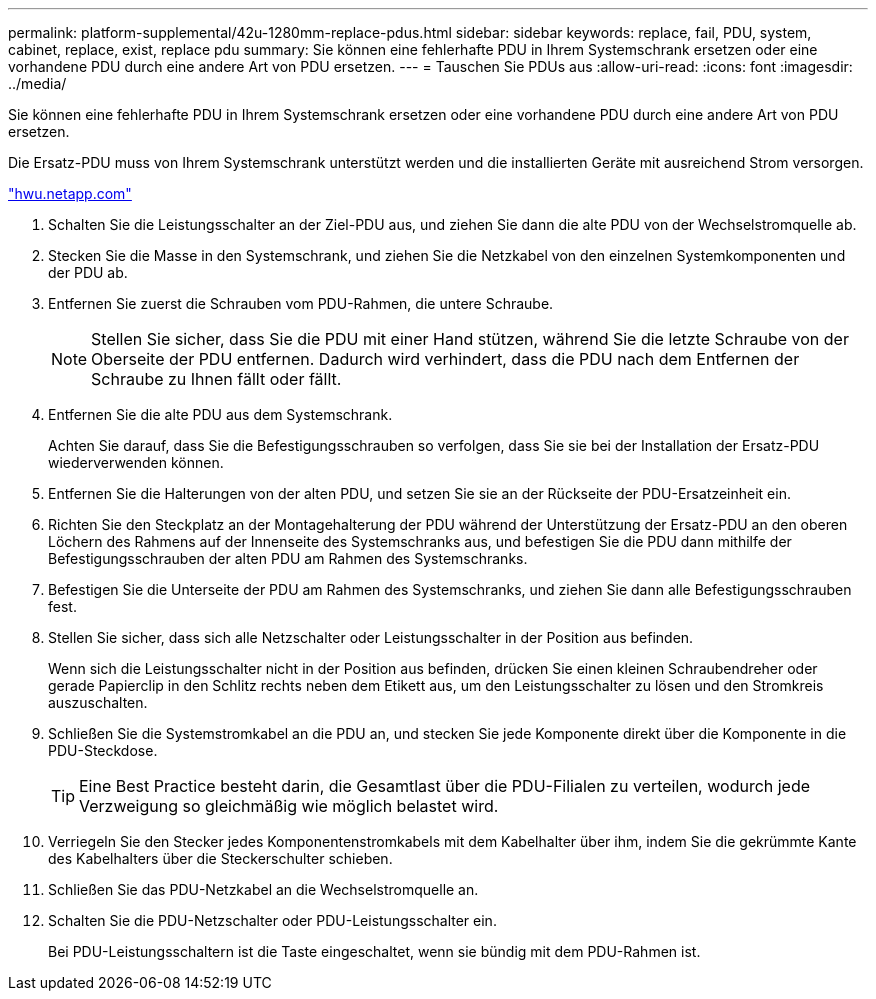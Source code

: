 ---
permalink: platform-supplemental/42u-1280mm-replace-pdus.html 
sidebar: sidebar 
keywords: replace, fail, PDU, system, cabinet, replace, exist, replace pdu 
summary: Sie können eine fehlerhafte PDU in Ihrem Systemschrank ersetzen oder eine vorhandene PDU durch eine andere Art von PDU ersetzen. 
---
= Tauschen Sie PDUs aus
:allow-uri-read: 
:icons: font
:imagesdir: ../media/


[role="lead"]
Sie können eine fehlerhafte PDU in Ihrem Systemschrank ersetzen oder eine vorhandene PDU durch eine andere Art von PDU ersetzen.

Die Ersatz-PDU muss von Ihrem Systemschrank unterstützt werden und die installierten Geräte mit ausreichend Strom versorgen.

https://hwu.netapp.com/["hwu.netapp.com"]

. Schalten Sie die Leistungsschalter an der Ziel-PDU aus, und ziehen Sie dann die alte PDU von der Wechselstromquelle ab.
. Stecken Sie die Masse in den Systemschrank, und ziehen Sie die Netzkabel von den einzelnen Systemkomponenten und der PDU ab.
. Entfernen Sie zuerst die Schrauben vom PDU-Rahmen, die untere Schraube.
+

NOTE: Stellen Sie sicher, dass Sie die PDU mit einer Hand stützen, während Sie die letzte Schraube von der Oberseite der PDU entfernen. Dadurch wird verhindert, dass die PDU nach dem Entfernen der Schraube zu Ihnen fällt oder fällt.

. Entfernen Sie die alte PDU aus dem Systemschrank.
+
Achten Sie darauf, dass Sie die Befestigungsschrauben so verfolgen, dass Sie sie bei der Installation der Ersatz-PDU wiederverwenden können.

. Entfernen Sie die Halterungen von der alten PDU, und setzen Sie sie an der Rückseite der PDU-Ersatzeinheit ein.
. Richten Sie den Steckplatz an der Montagehalterung der PDU während der Unterstützung der Ersatz-PDU an den oberen Löchern des Rahmens auf der Innenseite des Systemschranks aus, und befestigen Sie die PDU dann mithilfe der Befestigungsschrauben der alten PDU am Rahmen des Systemschranks.
. Befestigen Sie die Unterseite der PDU am Rahmen des Systemschranks, und ziehen Sie dann alle Befestigungsschrauben fest.
. Stellen Sie sicher, dass sich alle Netzschalter oder Leistungsschalter in der Position aus befinden.
+
Wenn sich die Leistungsschalter nicht in der Position aus befinden, drücken Sie einen kleinen Schraubendreher oder gerade Papierclip in den Schlitz rechts neben dem Etikett aus, um den Leistungsschalter zu lösen und den Stromkreis auszuschalten.

. Schließen Sie die Systemstromkabel an die PDU an, und stecken Sie jede Komponente direkt über die Komponente in die PDU-Steckdose.
+

TIP: Eine Best Practice besteht darin, die Gesamtlast über die PDU-Filialen zu verteilen, wodurch jede Verzweigung so gleichmäßig wie möglich belastet wird.

. Verriegeln Sie den Stecker jedes Komponentenstromkabels mit dem Kabelhalter über ihm, indem Sie die gekrümmte Kante des Kabelhalters über die Steckerschulter schieben.
. Schließen Sie das PDU-Netzkabel an die Wechselstromquelle an.
. Schalten Sie die PDU-Netzschalter oder PDU-Leistungsschalter ein.
+
Bei PDU-Leistungsschaltern ist die Taste eingeschaltet, wenn sie bündig mit dem PDU-Rahmen ist.


